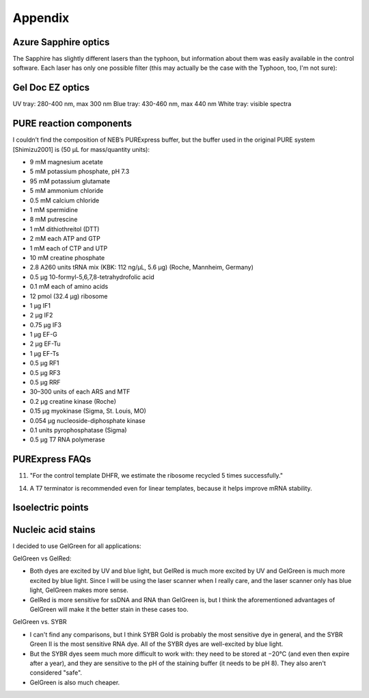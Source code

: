 ********
Appendix
********

Azure Sapphire optics
=====================
The Sapphire has slightly different lasers than the typhoon, but information 
about them was easily available in the control software.  Each laser has only 
one possible filter (this may actually be the case with the Typhoon, too, I'm 
not sure):

.. datatable:: 20190723_confirm_cis_display_with_fluorescent_protein/sapphire_lasers_filters.xlsx

   I compiled the list of fluorophores for each laser by looking at page 12 of 
   the Sapphire brochure: :download:`20190723_confirm_cis_display_with_fluorescent_protein/sapphire_brochure.pdf`.  
   I also compared the imager's lasers and filters with the fluorophore's 
   excitation and emission spectra.  SYPRO Ruby doesn't seem like it'd be 
   excited by a 658 nm laser at all, but if Azure says it'll work, I'll trust 
   them.

Gel Doc EZ optics
=================
UV tray: 280-400 nm, max 300 nm
Blue tray: 430-460 nm, max 440 nm
White tray: visible spectra

PURE reaction components
========================
I couldn’t find the composition of NEB’s PURExpress buffer, but the buffer used 
in the original PURE system [Shimizu2001] is (50 μL for mass/quantity units):

- 9 mM magnesium acetate
- 5 mM potassium phosphate, pH 7.3
- 95 mM potassium glutamate
- 5 mM ammonium chloride
- 0.5 mM calcium chloride
- 1 mM spermidine
- 8 mM putrescine
- 1 mM dithiothreitol (DTT)
- 2 mM each ATP and GTP
- 1 mM each of CTP and UTP
- 10 mM creatine phosphate
- 2.8 A260 units tRNA mix (KBK: 112 ng/µL, 5.6 µg) (Roche, Mannheim, Germany)
- 0.5 μg 10-formyl-5,6,7,8-tetrahydrofolic acid
- 0.1 mM each of amino acids
- 12 pmol (32.4 μg) ribosome
- 1 μg IF1
- 2 μg IF2
- 0.75 μg IF3
- 1 μg EF-G
- 2 μg EF-Tu
- 1 μg EF-Ts
- 0.5 μg RF1
- 0.5 μg RF3
- 0.5 μg RRF
- 30–300 units of each ARS and MTF
- 0.2 μg creatine kinase (Roche)
- 0.15 μg myokinase (Sigma, St. Louis, MO)
- 0.054 μg nucleoside-diphosphate kinase
- 0.1 units pyrophosphatase (Sigma)
- 0.5 μg T7 RNA polymerase

PURExpress FAQs
===============
11. "For the control template DHFR, we estimate the ribosome recycled 5 times 
    successfully."

14. A T7 terminator is recommended even for linear templates, because it helps 
    improve mRNA stability.

Isoelectric points
==================
.. datatable:: 20190723_confirm_zif268_emsa/zif_pi.xlsx

   Predicted isoelectric points (pI) from 
   `https://web.expasy.org/compute_pi/`__.

Nucleic acid stains
===================
I decided to use GelGreen for all applications:

GelGreen vs GelRed:

- Both dyes are excited by UV and blue light, but GelRed is much more excited 
  by UV and GelGreen is much more excited by blue light.  Since I will be using 
  the laser scanner when I really care, and the laser scanner only has blue 
  light, GelGreen makes more sense.

- GelRed is more sensitive for ssDNA and RNA than GelGreen is, but I think the 
  aforementioned advantages of GelGreen will make it the better stain in these 
  cases too.

GelGreen vs. SYBR

- I can't find any comparisons, but I think SYBR Gold is probably the most 
  sensitive dye in general, and the SYBR Green II is the most sensitive RNA 
  dye.  All of the SYBR dyes are well-excited by blue light.

- But the SYBR dyes seem much more difficult to work with: they need to be 
  stored at −20°C (and even then expire after a year), and they are sensitive 
  to the pH of the staining buffer (it needs to be pH 8).  They also aren't 
  considered "safe".

- GelGreen is also much cheaper.
